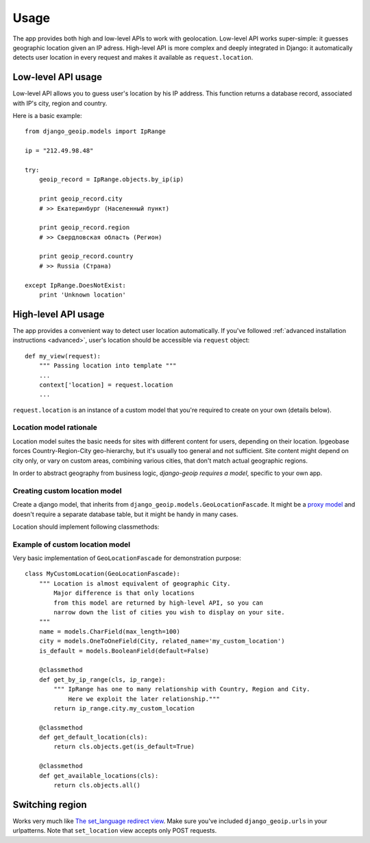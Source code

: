 Usage
=====

The app provides both high and low-level APIs to work with geolocation.
Low-level API works super-simple: it guesses geographic location given an IP adress.
High-level API is more complex and deeply integrated in Django: it automatically
detects user location in every request and makes it available as ``request.location``.

.. _lowlevel:

Low-level API usage
-------------------

Low-level API allows you to guess user's location by his IP address.
This function returns a database record, associated with IP's city, region and country.

Here is a basic example::

  from django_geoip.models import IpRange

  ip = "212.49.98.48"

  try:
      geoip_record = IpRange.objects.by_ip(ip)

      print geoip_record.city
      # >> Екатеринбург (Населенный пункт)

      print geoip_record.region
      # >> Свердловская область (Регион)

      print geoip_record.country
      # >> Russia (Страна)

  except IpRange.DoesNotExist:
      print 'Unknown location'

.. _highlevel:

High-level API usage
--------------------

The app provides a convenient way to detect user location automatically.
If you've followed :ref:`advanced installation instructions <advanced>`,
user's location should be accessible via ``request`` object::

    def my_view(request):
        """ Passing location into template """
        ...
        context['location] = request.location
        ...

``request.location`` is an instance of a custom model that you're required to create on your own
(details below).

.. _location_model:

Location model rationale
~~~~~~~~~~~~~~~~~~~~~~~~

Location model suites the basic needs for sites with different content for users,
depending on their location. Ipgeobase forces Country-Region-City geo-hierarchy, but
it's usually too general and not sufficient. Site content might depend on city only,
or vary on custom areas, combining various cities, that don't match actual geographic regions.

In order to abstract geography from business logic, `django-geoip requires a model`,
specific to your own app.


Creating custom location model
~~~~~~~~~~~~~~~~~~~~~~~~~~~~~~

Create a django model, that inherits from ``django_geoip.models.GeoLocationFascade``.
It might be a `proxy model`_ and doesn't require a separate database table, but it
might be handy in many cases.

Location should implement following classmethods:

.. method:: get_available_locations

    Returns a queryset of all active custom locations.

.. method:: get_by_ip_range(ip_range)

    Returns single instance of location model, corresponding to specified ip_range.
    Raises ``DoesNotExist`` if no location is associated with give IP address.

.. method:: get_default_location()

    Returns single instance of location model, acting as a fallback when ``get_by_ip_range`` fails.

.. _proxy model: https://docs.djangoproject.com/en/dev/topics/db/models/#proxy-models


Example of custom location model
~~~~~~~~~~~~~~~~~~~~~~~~~~~~~~~~

Very basic implementation of ``GeoLocationFascade`` for demonstration purpose::

    class MyCustomLocation(GeoLocationFascade):
        """ Location is almost equivalent of geographic City.
            Major difference is that only locations
            from this model are returned by high-level API, so you can
            narrow down the list of cities you wish to display on your site.
        """
        name = models.CharField(max_length=100)
        city = models.OneToOneField(City, related_name='my_custom_location')
        is_default = models.BooleanField(default=False)

        @classmethod
        def get_by_ip_range(cls, ip_range):
            """ IpRange has one to many relationship with Country, Region and City.
                Here we exploit the later relationship."""
            return ip_range.city.my_custom_location

        @classmethod
        def get_default_location(cls):
            return cls.objects.get(is_default=True)

        @classmethod
        def get_available_locations(cls):
            return cls.objects.all()

Switching region
----------------

Works very much like `The set_language redirect view`_.
Make sure you've included ``django_geoip.urls`` in your urlpatterns.
Note that ``set_location`` view accepts only POST requests.

.. _The set_language redirect view: https://docs.djangoproject.com/en/1.0/topics/i18n/#the-set-language-redirect-view
